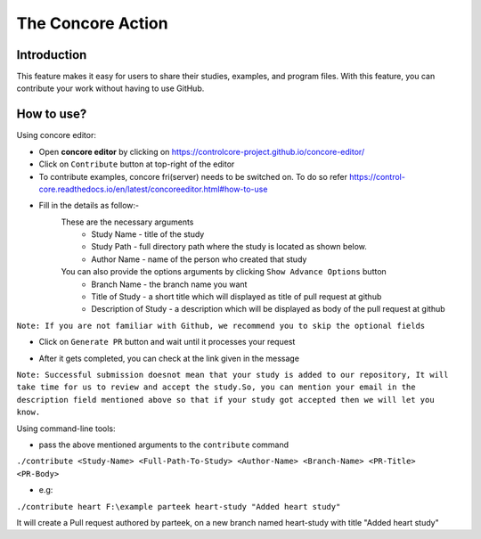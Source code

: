 The Concore Action
==================

Introduction
------------
This feature makes it easy for users to share their studies, examples, and program files. With this feature, you can contribute your work without having to use GitHub.


How to use?
-----------

Using concore editor:

- Open **concore editor** by clicking on https://controlcore-project.github.io/concore-editor/

- Click on ``Contribute`` button at top-right of the editor

- To contribute examples, concore fri(server) needs to be switched on. To do so refer https://control-core.readthedocs.io/en/latest/concoreeditor.html#how-to-use

- Fill in the details as follow:-
    These are the necessary arguments
        - Study Name - title of the study
        - Study Path - full directory path where the study is located as shown below.
        - Author Name - name of the person who created that study

    You can also provide the options arguments by clicking  ``Show Advance Options`` button
        - Branch Name - the branch name you want 
        - Title of Study - a short title which will displayed as title of pull request at github
        - Description of Study - a description which will be displayed as body of the pull request at github


``Note: If you are not familiar with Github, we recommend you to skip the optional fields``

.. image:: images/ce-contribute.png
  :width: 700

- Click on ``Generate PR`` button and wait until it processes your request

.. image:: images/ce-contribute-loading.png
  :width: 700

- After it gets completed, you can check at the link given in the message

.. image:: images/ce-contribute-success.png
  :width: 700


``Note: Successful submission doesnot mean that your study is added to our repository, It will take time for us to review and accept the study.So, you can mention your email in the description field mentioned above so that if your study got accepted then we will let you know.``


Using command-line tools:

- pass the above mentioned arguments to the ``contribute`` command

``./contribute <Study-Name> <Full-Path-To-Study> <Author-Name> <Branch-Name> <PR-Title> <PR-Body>``

- e.g: 

``./contribute heart F:\example parteek heart-study "Added heart study"``

It will create a Pull request authored by parteek, on a new branch named heart-study with title "Added heart study"